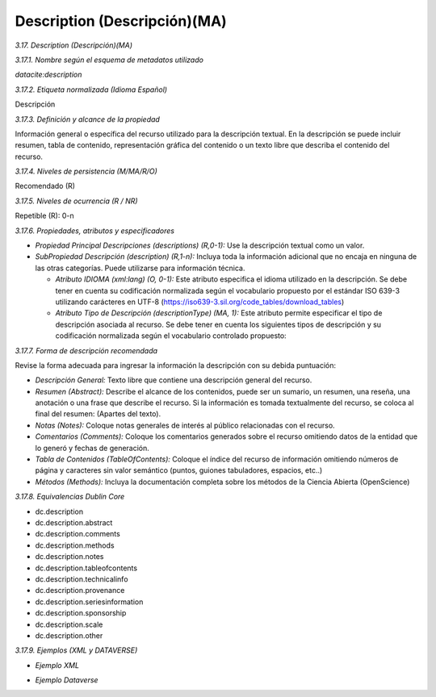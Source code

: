 .. _Description:

Description (Descripción)(MA)
===========

*3.17. Description (Descripción)(MA)*

*3.17.1. Nombre según el esquema de metadatos utilizado*

*datacite:description*

*3.17.2. Etiqueta normalizada (Idioma Español)*

Descripción

*3.17.3. Definición y alcance de la propiedad*

Información general o específica del recurso utilizado para la descripción textual. En la descripción se puede incluir resumen, tabla de contenido, representación gráfica del contenido o un texto libre que describa el contenido del recurso.

*3.17.4. Niveles de persistencia (M/MA/R/O)*

Recomendado (R)

*3.17.5. Niveles de ocurrencia (R / NR)*

Repetible (R): 0-n

*3.17.6. Propiedades, atributos y especificadores*

-   *Propiedad Principal Descripciones (descriptions) (R,0-1):* Use la descripción textual como un valor.

-   *SubPropiedad Descripción (description) (R,1-n):* Incluya toda la información adicional que no encaja en ninguna de las otras categorías. Puede utilizarse para información técnica.

    -   *Atributo IDIOMA (xml:lang) (O, 0-1):* Este atributo especifica el idioma utilizado en la descripción. Se debe tener en cuenta su codificación normalizada según el vocabulario propuesto por el estándar ISO 639-3 utilizando carácteres en UTF-8 (https://iso639-3.sil.org/code_tables/download_tables)

    -   *Atributo Tipo de Descripción (descriptionType) (MA, 1):* Este atributo permite especificar el tipo de descripción asociada al recurso. Se debe tener en cuenta los siguientes tipos de descripción y su codificación normalizada según el vocabulario controlado propuesto:

.. image:: _static/image17_1.png
   :scale: 35%
   :name: table_atributodescrip


*3.17.7. Forma de descripción recomendada*

Revise la forma adecuada para ingresar la información la descripción con
su debida puntuación:

-   *Descripción General:* Texto libre que contiene una descripción general del recurso.

-   *Resumen (Abstract):* Describe el alcance de los contenidos, puede ser un sumario, un resumen, una reseña, una anotación o una frase que describe el recurso. Si la información es tomada textualmente del recurso, se coloca al final del resumen: (Apartes del texto).

-   *Notas (Notes):* Coloque notas generales de interés al público relacionadas con el recurso.

-   *Comentarios (Comments):* Coloque los comentarios generados sobre el recurso omitiendo datos de la entidad que lo generó y fechas de generación.

-   *Tabla de Contenidos (TableOfContents):* Coloque el índice del recurso de información omitiendo números de página y caracteres sin valor semántico (puntos, guiones tabuladores, espacios, etc..)

-   *Métodos (Methods):* Incluya la documentación completa sobre los métodos de la Ciencia Abierta (OpenScience)

*3.17.8. Equivalencias Dublin Core*

-   dc.description

-   dc.description.abstract

-   dc.description.comments

-   dc.description.methods

-   dc.description.notes

-   dc.description.tableofcontents

-   dc.description.technicalinfo

-   dc.description.provenance

-   dc.description.seriesinformation

-   dc.description.sponsorship

-   dc.description.scale

-   dc.description.other

*3.17.9. Ejemplos (XML y DATAVERSE)*

-   *Ejemplo XML*

.. image:: _static/image17_2.png
   :scale: 35%
   :name: table_ejemplo


-   *Ejemplo Dataverse*

.. image:: _static/image17_3.png
   :scale: 35%
   :name: table_ejemplo

.. image:: _static/image17_4.png
   :scale: 35%
   :name: table_ejemplo
